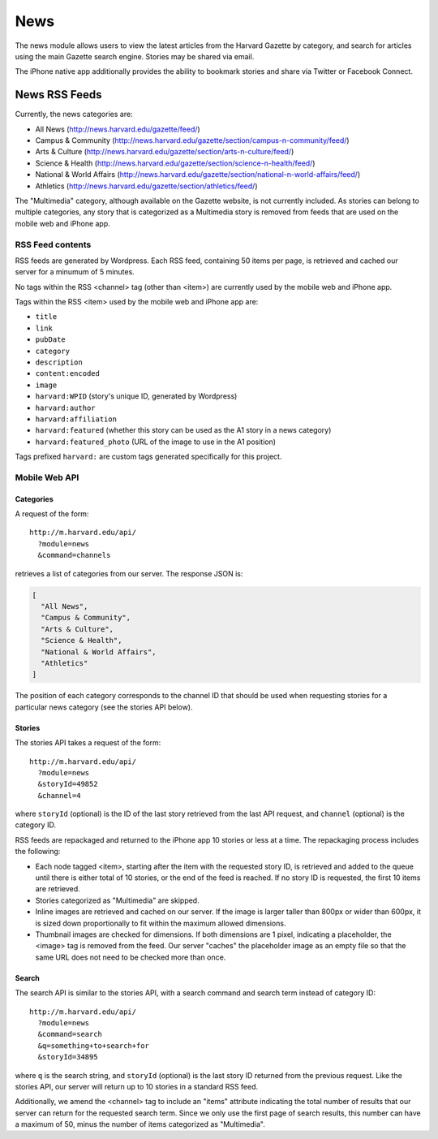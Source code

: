 .. _modules_news:

*******************
News
*******************

The news module allows users to view the latest articles from the
Harvard Gazette by category, and search for articles using the main
Gazette search engine.  Stories may be shared via email.

The iPhone native app additionally provides the ability to bookmark
stories and share via Twitter or Facebook Connect.

============================
News RSS Feeds
============================

Currently, the news categories are:

* All News (http://news.harvard.edu/gazette/feed/)
* Campus & Community (http://news.harvard.edu/gazette/section/campus-n-community/feed/)
* Arts & Culture (http://news.harvard.edu/gazette/section/arts-n-culture/feed/)
* Science & Health (http://news.harvard.edu/gazette/section/science-n-health/feed/)
* National & World Affairs (http://news.harvard.edu/gazette/section/national-n-world-affairs/feed/)
* Athletics (http://news.harvard.edu/gazette/section/athletics/feed/)

The "Multimedia" category, although available on the Gazette website,
is not currently included.  As stories can belong to multiple
categories, any story that is categorized as a Multimedia story is
removed from feeds that are used on the mobile web and iPhone app.

----------------------
RSS Feed contents
----------------------

RSS feeds are generated by Wordpress.  Each RSS feed, containing 50
items per page, is retrieved and cached our server for a minumum of 5
minutes.

No tags within the RSS <channel> tag (other than <item>) are currently
used by the mobile web and iPhone app.

Tags within the RSS <item> used by the mobile web and iPhone app are:

* ``title``
* ``link``
* ``pubDate``
* ``category``
* ``description``
* ``content:encoded``
* ``image``
* ``harvard:WPID`` (story's unique ID, generated by Wordpress)
* ``harvard:author``
* ``harvard:affiliation``
* ``harvard:featured`` (whether this story can be used as the A1 story in a news category)
* ``harvard:featured_photo`` (URL of the image to use in the A1 position)

Tags prefixed ``harvard:`` are custom tags generated specifically for
this project.

-----------------------
Mobile Web API
-----------------------

^^^^^^^^^^^^
Categories
^^^^^^^^^^^^

A request of the form::

  http://m.harvard.edu/api/
    ?module=news
    &command=channels

retrieves a list of categories from our server.  The response JSON is:

.. code-block:: javascript

  [
    "All News",
    "Campus & Community",
    "Arts & Culture",
    "Science & Health",
    "National & World Affairs",
    "Athletics"
  ]

The position of each category corresponds to the channel ID that
should be used when requesting stories for a particular news category
(see the stories API below).

^^^^^^^^^^^^^^^^
Stories
^^^^^^^^^^^^^^^^

The stories API takes a request of the form::

  http://m.harvard.edu/api/
    ?module=news
    &storyId=49852
    &channel=4

where ``storyId`` (optional) is the ID of the last story retrieved
from the last API request, and ``channel`` (optional) is the category
ID.

RSS feeds are repackaged and returned to the iPhone app 10 stories or
less at a time.  The repackaging process includes the following:

* Each node tagged <item>, starting after the item with the requested
  story ID, is retrieved and added to the queue until there is either
  total of 10 stories, or the end of the feed is reached.  If no story
  ID is requested, the first 10 items are retrieved.

* Stories categorized as "Multimedia" are skipped.

* Inline images are retrieved and cached on our server.  If the image
  is larger taller than 800px or wider than 600px, it is sized down
  proportionally to fit within the maximum allowed dimensions.

* Thumbnail images are checked for dimensions.  If both dimensions are
  1 pixel, indicating a placeholder, the <image> tag is removed from
  the feed.  Our server "caches" the placeholder image as an empty
  file so that the same URL does not need to be checked more than
  once.

^^^^^^^^^^^^^^^^^^
Search
^^^^^^^^^^^^^^^^^^

The search API is similar to the stories API, with a search command
and search term instead of category ID::

  http://m.harvard.edu/api/
    ?module=news
    &command=search
    &q=something+to+search+for
    &storyId=34895

where ``q`` is the search string, and ``storyId`` (optional) is the
last story ID returned from the previous request.  Like the stories
API, our server will return up to 10 stories in a standard RSS feed.

Additionally, we amend the <channel> tag to include an "items"
attribute indicating the total number of results that our server can
return for the requested search term.  Since we only use the first
page of search results, this number can have a maximum of 50, minus
the number of items categorized as "Multimedia".



